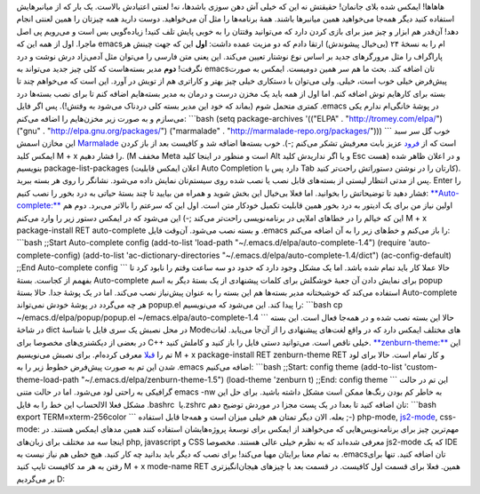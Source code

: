 .. title: وقایع نگاری شخصی سازی emacs قسمت اول 
.. date: 2012/6/26 15:30:1

هاهاها! ایمکس شده بلای جانمان‌! حقیقتش نه این که خیلی آش دهن سوزی
باشدها‌، نه‌! لعنتی اعتیادش بالاست‌. یک بار که از میانبر‌هایش استفاده
کنید دیگر همه‌جا می‌خواهید همین میانبر‌ها باشند‌. همهٔ برنامه‌ها را مثل
آن می‌خواهید‌. دوست دارید همه چیزتان را همین لعنتی انجام دهد‌! آن‌قدر هم
ابزار و چیز میز برای بازی کردن دارد که می‌توانید وقتتان را به خوبی پایش
تلف کنید‌! زیاده‌گویی بس است و می‌رویم پی اصل ماجرا‌. اول از همه این که
emacsام را به نسخهٔ ۲۴ (بی‌خیال پیشوندش) ارتقا دادم که دو مزیت عمده
داشت‌: **اول** این که جهت چینش هر پاراگراف را مثل مرورگر‌های جدید بر
اساس نوع نوشتار تعیین می‌کند‌. این یعنی متن فارسی را می‌توان مثل
آدمی‌زاد درش نوشت و درد نگرفت‌! **دوم** مدیر بسته‌هاست که کلی چیز جدید
می‌تواند به emacsتان اضافه کند‌. بحث ما هم سر همین دومیست‌. ایمکس به
صورت پیش‌فرض خیلی خوب است‌، خیلی‌. ولی می‌توان با دستکاری خیلی چیز بهتر
و کارا‌تری هم از تویش در آورد‌. این است که می‌خواهم چند تا بسته برای
کار‌هایم توش اضافه کنم‌. اما اول از همه باید یک مخزن درست و درمان به
مدیر بسته‌هایم اضافه کنم تا برای نصب بسته‌ها درد کمتری متحمل شوم (بماند
که خود این مدیر بسته کلی دردناک می‌شود به وقتش‌!). پس اگر فایل ‎.emacs
در پوشهٔ خانگی‌ام ندارم یکی می‌سازم و به صورت زیر مخزن‌هایم را اضافه
می‌کنم: \`\`\`bash (setq package-archives '(("ELPA" .
"http://tromey.com/elpa/") ("gnu" . "http://elpa.gnu.org/packages/")
("marmalade" . "http://marmalade-repo.org/packages/"))) \`\`\` خوب گل سر
سبد این مخازن اسمش `Marmalade <http://marmalade-repo.org/>`__ است که از
`فرود <http://cyberrabbits.net/>`__ عزیز بابت معرفیش تشکر می‌کنم ;-).
خوب بسته‌ها اضافه شد و کافیست بعد از باز کردن ایمکس کلید M + x را فشار
دهیم‌. (M مخفف Meta است و منظور در اینجا کلید Alt و یا اگر نداریدش کلید
Esc هست) و در اعلان ظاهر شده بنویسیم package-list-packages (اعلان ایمکس
قابلیت Auto Completion دارد پس با Tab کارتان را در نوشتن دستوراتش
راحت‌تر کنید). پس از مدتی انتظار لیستی از بسته‌های قابل نصب یا نصب شده
روی سیستم‌تان نمایش داده می‌شود. نشانگر را روی هر بسته ببرید‌. Enter را
فشار دهید تا توضیحاتش را بخوانید‌. اما فعلا بی‌خیال این بخش شوید و همراه
من بیایید تا چند بستهٔ حیاتی به درد بخور را نصب کنیم:
`**Auto-complete:** <http://cx4a.org/software/auto-complete/>`__ اولین
نیاز من برای یک ادیتور به درد بخور همین قابلیت تکمیل خودکار متن است‌.
اول این که سرعتم را بالا‌تر می‌برد‌. دوم هم این که خیالم را در خطاهای
املایی در برنامه‌نویسی راحت‌تر می‌کند ;-) این می‌شود که در ایمکس دستور
زیر را وارد می‌کنم M + x package-install RET auto-complete و بسته نصب
می‌شود‌. آن‌وقت فایل ‎.emacs را باز می‌کنم و خط‌های زیر را به آن اضافه
می‌کنم‌: \`\`\`bash ;;Start Auto-complete config (add-to-list 'load-path
"~/.emacs.d/elpa/auto-complete-1.4") (require 'auto-complete-config)
(add-to-list 'ac-dictionary-directories
"~/.emacs.d/elpa/auto-complete-1.4/dict") (ac-config-default) ;;End
Auto-complete config \`\`\` حالا عملا کار باید تمام شده باشد‌. اما یک
مشکل وجود دارد که حدود دو سه ساعت وقتم را نابود کرد تا بفهمم از کجاست‌.
بستهٔ Auto-complete برای نمایش دادن آن جعبهٔ خوشگلش برای کلمات پیشنهادی
از یک بستهٔ دیگر به اسم popup استفاده می‌کند که خوشبختانه مدیر بسته‌ها
هم این بسته را به عنوان پیش‌نیاز نصب می‌کند‌. اما در یک پوشهٔ جدا‌. حالا
بستهٔ Auto-complete هر چه می‌گردد در پوشهٔ خودش نمی‌تواند popup.el را
پیدا کند‌. این می‌شود که می‌نویسیم: \`\`\`bash cp
~/emacs.d/elpa/popup/popup.el ~/emacs.elpa/auto-complete-1.4 \`\`\` حالا
این بسته نصب شده و در همه‌جا فعال است‌. این بسته در شاخهٔ dict در محل
نصبش یک سری فایل با شناسهٔ Modeهای مختلف ایمکس دارد که در واقع لغت‌های
پیشنهادی را از آن‌جا می‌یابد‌. لغات در بعضی از دیکشنری‌های مخصوصا برای
C+‎+‎ خیلی ناقص است‌. می‌توانید دستی فایل را باز کنید و کاملش کنید‌.
`**zenburn-theme:** <https://github.com/bbatsov/zenburn-emacs>`__ این تم
را
`قبلا <http://shahinism.com/blog/1391/01/12/%d8%aa%d8%ba%db%8c%db%8c%d8%b1-%d9%be%d9%88%d8%b3%d8%aa%d9%87-emacs-%d8%a8%d8%a7-%d8%a8%d8%b3%d8%aa%d9%87-color-theme/>`__
معرفی کرده‌ام‌. برای نصبش می‌نویسیم M + x package-install RET
zenburn-theme RET و کار تمام است. حالا برای لود شدن این تم به صورت
پیش‌فرض خطوط زیر را به ‎.emacs اضافه می‌کنیم: \`\`\`bash ;;Start: config
theme (add-to-list 'custom-theme-load-path
"~/.emacs.d/elpa/zenburn-theme-1.5") (load-theme 'zenburn t) ;;End:
config theme \`\`\` این تم در حالت گرافیکی به راحتی لود می‌شود‌. اما در
حالت متنی emacs -nw به خاطر کم بودن رنگ‌ها ممکن است مشکل داشته باشید‌.
برای حل این مشکل فعلا الالحساب این خط را به فایل ‎.bashrc یا ‏‏‎.zshrc
تان اضافه کنید تا بعدا در یک پست مجزا در موردش توضیح دهم: \`\`\`bash
export TERM=xterm-256color \`\`\` بعله‌. الان دیگر تمتان هم خیلی میزان
است و همه‌جا قابل استفاده ;-) php-mode,
`js2-mode <http://code.google.com/p/js2-mode/>`__, css-mode: مهم‌ترین
چیز برای برنامه‌نویس‌هایی که می‌خواهند از ایمکس برای توسعهٔ پروژه‌هایشان
استفاده کنند همین مد‌های ایمکس هستند‌. در اینجا سه مد مختلف برای
زبان‌های php, javascript و CSS معرفی شده‌اند که به نظرم خیلی عالی
هستند‌. مخصوصا js2-mode که یک IDE به تمام معنا برایتان مهیا می‌کند‌!
برای نصب که دیگر باید بدانید چه کار کنید‌. هیچ خطی هم نیاز نیست به
‎.emacsتان اضافه کنید‌. تنها برای رفتن به هر مد کافیست تایپ کنید M + x
mode-name RET همین. فعلا برای قسمت اول کافیست‌. در قسمت بعد با چیز‌های
هیجان‌انگیز‌تری بر می‌گردیم D:
